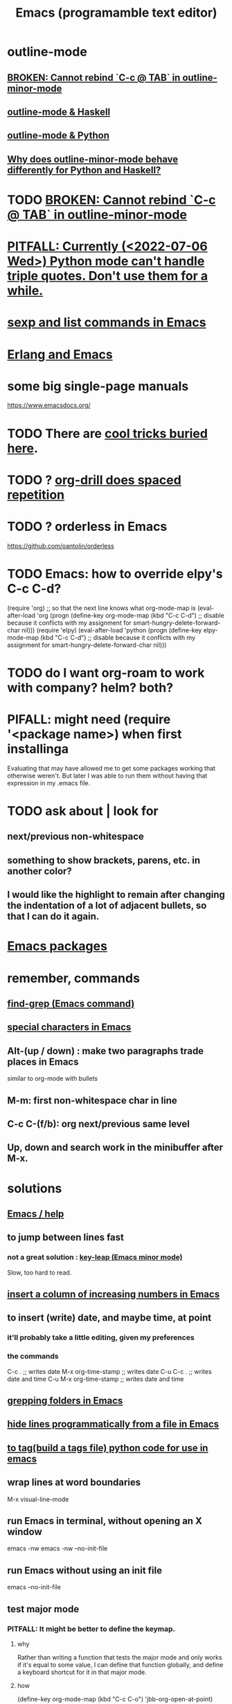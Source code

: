 :PROPERTIES:
:ID:       5dd27b65-8dba-4c85-82f2-fad3464b3462
:ROAM_ALIASES: Emacs
:END:
#+title: Emacs (programamble text editor)
* outline-mode
** [[id:f67b3ffb-c806-4279-bc8a-f0b35291bf42][BROKEN: Cannot rebind `C-c @ TAB` in outline-minor-mode]]
** [[id:9c31bbf8-2396-4329-a5df-be769f8679b7][outline-mode & Haskell]]
** [[id:c5d85324-d51c-4571-801f-b4cf47b1c3bb][outline-mode & Python]]
** [[id:edfaf962-b66d-4bb9-b618-29f38c21b22d][Why does outline-minor-mode behave differently for Python and Haskell?]]
* TODO [[id:f67b3ffb-c806-4279-bc8a-f0b35291bf42][BROKEN: Cannot rebind `C-c @ TAB` in outline-minor-mode]]
* [[id:19a2966d-79dc-49e9-b7a7-5dea84a19672][PITFALL: Currently (<2022-07-06 Wed>) Python mode can't handle triple quotes. Don't use them for a while.]]
* [[id:a10a04e8-5b2b-4f75-93ec-f1d2082f2a3c][sexp and list commands in Emacs]]
* [[id:3a230207-47a8-4dde-af88-2c442f5c51aa][Erlang and Emacs]]
* some big single-page manuals
  https://www.emacsdocs.org/
* TODO There are [[id:a922b10f-30e2-4720-b1bf-6d934e6e715c][cool tricks buried here]].
* TODO ? [[id:31c4c9f3-fb7a-4028-b84a-8406d0e91f48][org-drill does spaced repetition]]
* TODO ? orderless in Emacs
  :PROPERTIES:
  :ID:       2ff6f8b0-1089-468f-bb3b-86646342fb73
  :END:
  https://github.com/oantolin/orderless
* TODO Emacs: how to override elpy's C-c C-d?
(require 'org) ;; so that the next line knows what org-mode-map is
(eval-after-load 'org
  (progn
    (define-key org-mode-map (kbd "C-c C-d")
      ;; disable because it conflicts with my assignment for smart-hungry-delete-forward-char
      nil)))
(require 'elpy)
(eval-after-load 'python
  (progn
    (define-key elpy-mode-map (kbd "C-c C-d")
      ;; disable because it conflicts with my assignment for smart-hungry-delete-forward-char
      nil)))
* TODO do I want org-roam to work with company? helm? both?
  :PROPERTIES:
  :ID:       80c451e8-da34-4d5f-8483-f3e3b56ff16b
  :END:
* PIFALL: might need (require '<package name>) when first installinga
  Evaluating that may have allowed me to get some packages working that otherwise weren't. But later I was able to run them without having that expression in my .emacs file.
* TODO ask about | look for
** next/previous non-whitespace
** something to show brackets, parens, etc. in another color?
** I would like the highlight to remain after changing the indentation of a lot of adjacent bullets, so that I can do it again.
* [[id:03544662-5978-4b88-8984-bd12eea5e8a1][Emacs packages]]
* remember, commands
** [[id:64e4a0e8-1cf3-4edc-9c51-237ad1a8efeb][find-grep (Emacs command)]]
** [[id:8618f3f0-b5ba-47b2-acb2-82bd9244ad93][special characters in Emacs]]
** Alt-(up / down) : make two paragraphs trade places in Emacs
   similar to org-mode with bullets
** M-m: first non-whitespace char in line
** C-c C-(f/b): org next/previous same level
** Up, down and search work in the minibuffer after M-x.
* solutions
** [[id:92505b5e-61fc-494f-a610-9b37a27a6fdd][Emacs / help]]
** to jump between lines fast
*** not a great solution : [[id:7168c237-a2a5-477d-a7a2-62ba55b465ce][key-leap (Emacs minor mode)]]
    Slow, too hard to read.
** [[id:b7246e61-fb94-48b1-b34b-2981e60fc860][insert a column of increasing numbers in Emacs]]
** to insert (write) date, and maybe time, at point
   :PROPERTIES:
   :ID:       76f955ac-1f33-4b6b-bedb-e85852a486b9
   :END:
*** it'll probably take a little editing, given my preferences
*** the commands
	C-c .              ;; writes date
	M-x org-time-stamp ;; writes date
    C-u C-c .              ;; writes date and time
    C-u M-x org-time-stamp ;; writes date and time
** [[id:03df14dd-9536-4302-aa53-d51e3d1de100][grepping folders in Emacs]]
** [[id:7ca4fa12-5fc2-415c-8d2f-5d6167e8dd95][hide lines programmatically from a file in Emacs]]
** [[id:7dc33cd5-40bc-421a-aa1d-a40cf0635119][to tag(build a tags file) python code for use in emacs]]
** wrap lines at word boundaries
   M-x visual-line-mode
** run Emacs in terminal, without opening an X window
   :PROPERTIES:
   :ID:       8402b50d-74ca-4279-b4d6-dde1cebdae65
   :END:
   emacs -nw
   emacs -nw --no-init-file
** run Emacs without using an init file
   emacs --no-init-file
** test major mode
*** PITFALL: It might be better to define the keymap.
**** why
     Rather than writing a function that tests the major mode
     and only works if it's equal to some value,
     I can define that function globally,
     and define a keyboard shortcut for it in that major mode.
**** how
     (define-key org-mode-map (kbd "C-c C-o") 'jbb-org-open-at-point)
*** define a function that does nothing outside of some major mode
    (defun jbb-org-open-at-point ()
      (interactive)
      (if ;; Here's the test
          (equal "org-mode" (symbol-name major-mode))
          (progn (call-interactively 'org-open-at-point)
   	      (delete-other-windows))
	(message ("jbb-org-open-at-point does nothing outside of org-mode."))
    ))
** [[id:3d093f8d-9215-4c56-b3e4-eb7a2b8beeee][rectangles in Emacs]]
** [[id:3b4440e1-ef04-4637-b22d-cbdb60d58329][switching buffers in Emacs]]
